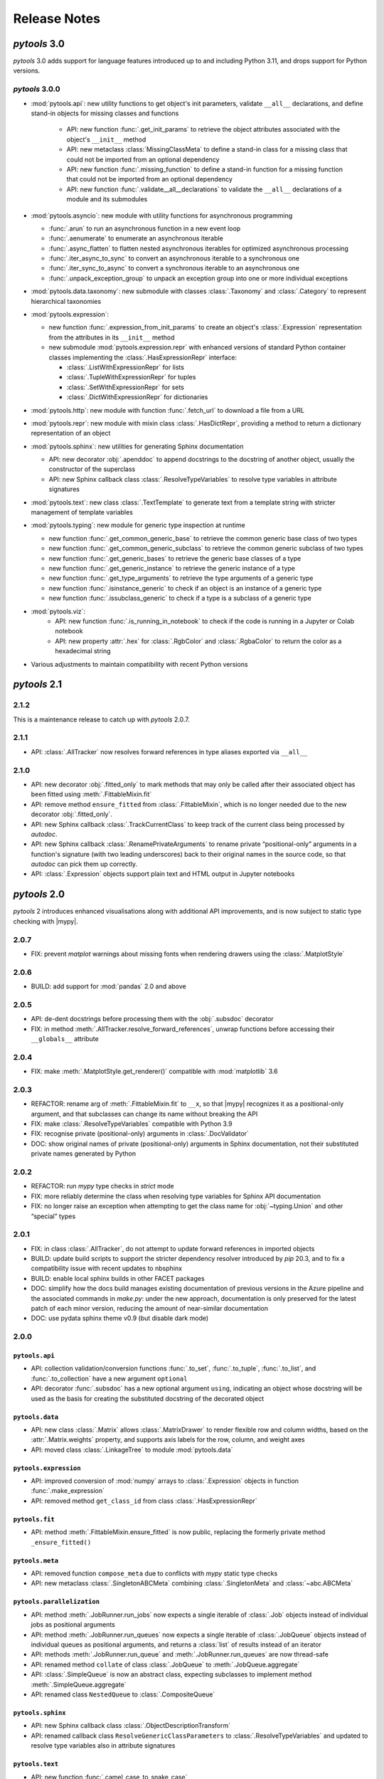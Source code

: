 Release Notes
=============

.. |mypy| replace:: :external+mypy:doc:`mypy <index>`
.. |nbsp| unicode:: 0xA0
   :trim:

*pytools* 3.0
-------------

*pytools* 3.0 adds support for language features introduced up to and including
Python 3.11, and drops support for Python versions.


*pytools* 3.0.0
~~~~~~~~~~~~~~~

- :mod:`pytools.api`: new utility functions to get object's init parameters, validate
  ``__all__`` declarations, and define stand-in objects for missing classes and
  functions

    - API: new function :func:`.get_init_params` to retrieve the object attributes
      associated with the object's ``__init__`` method
    - API: new metaclass :class:`MissingClassMeta` to define a stand-in class for a
      missing class that could not be imported from an optional dependency
    - API: new function :func:`.missing_function` to define a stand-in function for a
      missing function that could not be imported from an optional dependency
    - API: new function :func:`.validate__all__declarations` to validate the ``__all__``
      declarations of a module and its submodules

- :mod:`pytools.asyncio`: new module with utility functions for asynchronous programming

  - :func:`.arun` to run an asynchronous function in a new event loop
  - :func:`.aenumerate` to enumerate an asynchronous iterable
  - :func:`.async_flatten` to flatten nested asynchronous iterables for optimized
    asynchronous processing
  - :func:`.iter_async_to_sync` to convert an asynchronous iterable to a synchronous
    one
  - :func:`.iter_sync_to_async` to convert a synchronous iterable to an asynchronous
    one
  - :func:`.unpack_exception_group` to unpack an exception group into one or more
    individual exceptions

- :mod:`pytools.data.taxonomy`: new submodule with classes :class:`.Taxonomy` and
  :class:`.Category` to represent hierarchical taxonomies

- :mod:`pytools.expression`:

  - new function :func:`.expression_from_init_params` to create an object's
    :class:`.Expression` representation from the attributes in its ``__init__`` method
  - new submodule :mod:`pytools.expression.repr` with enhanced versions of standard
    Python container classes implementing the :class:`.HasExpressionRepr` interface:

    - :class:`.ListWithExpressionRepr` for lists
    - :class:`.TupleWithExpressionRepr` for tuples
    - :class:`.SetWithExpressionRepr` for sets
    - :class:`.DictWithExpressionRepr` for dictionaries

- :mod:`pytools.http`: new module with function :func:`.fetch_url` to download a file
  from a URL

- :mod:`pytools.repr`: new module with mixin class :class:`.HasDictRepr`, providing a
  method to return a dictionary representation of an object

- :mod:`pytools.sphinx`: new utilities for generating Sphinx documentation

  - API: new decorator :obj:`.apenddoc` to append docstrings to the docstring of another
    object, usually the constructor of the superclass
  - API: new Sphinx callback class :class:`.ResolveTypeVariables` to resolve type
    variables in attribute signatures

- :mod:`pytools.text`: new class :class:`.TextTemplate` to generate text from a template
  string with stricter management of template variables

- :mod:`pytools.typing`: new module for generic type inspection at runtime

  - new function :func:`.get_common_generic_base` to retrieve the common generic base
    class of two types
  - new function :func:`.get_common_generic_subclass` to retrieve the common generic
    subclass of two types
  - new function :func:`.get_generic_bases` to retrieve the generic base classes of a
    type
  - new function :func:`.get_generic_instance` to retrieve the generic instance of a
    type
  - new function :func:`.get_type_arguments` to retrieve the type arguments of a generic
    type
  - new function :func:`.isinstance_generic` to check if an object is an instance of a
    generic type
  - new function :func:`.issubclass_generic` to check if a type is a subclass of a
    generic type

- :mod:`pytools.viz`:
    - API: new function :func:`.is_running_in_notebook` to check if the code is running
      in a Jupyter or Colab notebook
    - API: new property :attr:`.hex` for :class:`.RgbColor` and :class:`.RgbaColor` to
      return the color as a hexadecimal string

- Various adjustments to maintain compatibility with recent Python versions


*pytools* 2.1
-------------

2.1.2
~~~~~

This is a maintenance release to catch up with *pytools* |nbsp| 2.0.7.


2.1.1
~~~~~

- API: :class:`.AllTracker` now resolves forward references in type aliases
  exported via ``__all__``


2.1.0
~~~~~

- API: new decorator :obj:`.fitted_only` to mark methods that may only be
  called after their associated object has been fitted using :meth:`.FittableMixin.fit`
- API: remove method ``ensure_fitted`` from :class:`.FittableMixin`, which is no longer
  needed due to the new decorator :obj:`.fitted_only`.
- API: new Sphinx callback :class:`.TrackCurrentClass` to keep track of the current
  class being processed by *autodoc*.
- API: new Sphinx callback :class:`.RenamePrivateArguments` to rename private
  “positional-only” arguments in a function's signature (with two leading underscores)
  back to their original names in the source code, so that *autodoc* can pick them up
  correctly.
- API: :class:`.Expression` objects support plain text and HTML output in Jupyter
  notebooks


*pytools* 2.0
-------------

*pytools* 2 introduces enhanced visualisations along with additional API improvements,
and is now subject to static type checking with |mypy|.

2.0.7
~~~~~

- FIX: prevent `matplot` warnings about missing fonts when rendering drawers using the :class:`.MatplotStyle`


2.0.6
~~~~~

- BUILD: add support for :mod:`pandas` |nbsp| 2.0 and above


2.0.5
~~~~~

- API: de-dent docstrings before processing them with the :obj:`.subsdoc` decorator
- FIX: in method :meth:`.AllTracker.resolve_forward_references`, unwrap functions before
  accessing their ``__globals__`` attribute


2.0.4
~~~~~

- FIX: make :meth:`.MatplotStyle.get_renderer()` compatible with
  :mod:`matplotlib` |nbsp| 3.6


2.0.3
~~~~~

- REFACTOR: rename arg of :meth:`.FittableMixin.fit` to ``__x``, so that |mypy|
  recognizes it as a positional-only argument, and that subclasses can change its
  name without breaking the API
- FIX: make :class:`.ResolveTypeVariables` compatible with Python |nbsp| 3.9
- FIX: recognise private (positional-only) arguments in :class:`.DocValidator`
- DOC: show original names of private (positional-only) arguments in Sphinx
  documentation, not their substituted private names generated by Python


2.0.2
~~~~~

- REFACTOR: run *mypy* type checks in *strict* mode
- FIX: more reliably determine the class when resolving type variables for Sphinx API
  documentation
- FIX: no longer raise an exception when attempting to get the class name for
  :obj:`~typing.Union` and other “special” types


2.0.1
~~~~~

- FIX: in class :class:`.AllTracker`, do not attempt to update forward references in
  imported objects
- BUILD: update build scripts to support the stricter dependency resolver introduced by
  *pip* |nbsp| 20.3, and to fix a compatibility issue with recent updates to nbsphinx
- BUILD: enable local sphinx builds in other FACET packages
- DOC: simplify how the docs build manages existing documentation of previous versions
  in the Azure pipeline and the associated commands in `make.py`:
  under the new approach, documentation is only preserved for the latest patch of each
  minor version, reducing the amount of near-similar documentation
- DOC: use pydata sphinx theme v0.9 (but disable dark mode)


2.0.0
~~~~~

``pytools.api``
^^^^^^^^^^^^^^^

- API: collection validation/conversion functions :func:`.to_set`, :func:`.to_tuple`,
  :func:`.to_list`, and :func:`.to_collection` have a new argument ``optional``
- API: decorator :func:`.subsdoc` has a new optional argument ``using``, indicating
  an object whose docstring will be used as the basis for creating the substituted
  docstring of the decorated object

``pytools.data``
^^^^^^^^^^^^^^^^

- API: new class :class:`.Matrix` allows :class:`.MatrixDrawer` to render flexible row
  and column widths, based on the :attr:`.Matrix.weights` property, and supports axis
  labels for the row, column, and weight axes
- API: moved class :class:`.LinkageTree` to module :mod:`pytools.data`

``pytools.expression``
^^^^^^^^^^^^^^^^^^^^^^

- API: improved conversion of :mod:`numpy` arrays to :class:`.Expression` objects in
  function :func:`.make_expression`
- API: removed method ``get_class_id`` from class :class:`.HasExpressionRepr`

``pytools.fit``
^^^^^^^^^^^^^^^

- API: method :meth:`.FittableMixin.ensure_fitted` is now public, replacing the formerly
  private method ``_ensure_fitted()``

``pytools.meta``
^^^^^^^^^^^^^^^^

- API: removed function ``compose_meta`` due to conflicts with *mypy* static type checks
- API: new metaclass :class:`.SingletonABCMeta` combining :class:`.SingletonMeta` and
  :class:`~abc.ABCMeta`

``pytools.parallelization``
^^^^^^^^^^^^^^^^^^^^^^^^^^^

- API: method :meth:`.JobRunner.run_jobs` now expects a single iterable of :class:`.Job`
  objects instead of individual jobs as positional arguments
- API: method :meth:`.JobRunner.run_queues` now expects a single iterable of
  :class:`.JobQueue` objects instead of individual queues as positional arguments, and
  returns a :class:`list` of results instead of an iterator
- API: methods :meth:`.JobRunner.run_queue` and :meth:`.JobRunner.run_queues` are now
  thread-safe
- API: renamed method ``collate`` of class :class:`.JobQueue` to
  :meth:`.JobQueue.aggregate`
- API: :class:`.SimpleQueue` is now an abstract class, expecting subclasses to implement
  method :meth:`.SimpleQueue.aggregate`
- API: renamed class ``NestedQueue`` to :class:`.CompositeQueue`

``pytools.sphinx``
^^^^^^^^^^^^^^^^^^

- API: new Sphinx callback class :class:`.ObjectDescriptionTransform`

- API: renamed callback class ``ResolveGenericClassParameters`` to
  :class:`.ResolveTypeVariables` and updated to resolve type variables also in
  attribute signatures

``pytools.text``
^^^^^^^^^^^^^^^^

- API: new function :func:`.camel_case_to_snake_case`

``pytools.viz``
^^^^^^^^^^^^^^^

Additions and enhancements to dendrogram and matrix visualizations.

- **Dendrograms:** major design overhaul

  - API: replaced the heatmap and line dendrogram styles with a single, freshly designed
    :class:`.DendrogramMatplotStyle` offering a tighter layout and using the thickness
    of the dendrogram's branches to indicate the cumulative weight of the leaf nodes
  - API: :attr:`.DendrogramMatplotStyle.padding` determines the adjustable padding
    between neighbouring branches; setting padding to zero produces a chart similar
    to the previous *heatmap* style
  - API: :class:`.DendrogramDrawer` no longer sorts leaf nodes as part of the drawing
    process; the sorting mechanism is now available via method
    :meth:`.LinkageTree.sort_by_weight`
  - VIZ: :class:`.DendrogramMatplotStyle` and :class:`.DendrogramReportStyle` now render
    leaves in left-to-right order, instead of the previous right-to-left order
  - API: the :class:`.DendrogramReportStyle` now reduces the label section of the
    dendrogram to the length of the longest label; renamed the ``label_width``
    property to :attr:`~.DendrogramReportStyle.max_label_width`
  - API: moved class :class:`.LinkageTree` to module :mod:`pytools.data`
  - API: new method :meth:`.LinkageTree.iter_nodes` for depth-first traversal of
    the linkage tree

- **Matrices:** major design overhaul

  - API: class :class:`.MatrixDrawer` now expects instances of new class
    :class:`.Matrix` as its input
  - API: :class:`.MatrixDrawer` no longer accepts :class:`~pandas.DataFrame`
    objects, but :meth:`.Matrix.from_frame` can be used to convert data frames
    to matrix objects
  - API: new attribute :attr:`.MatrixMatplotStyle.nan_substitute` specifies the value to
    look up in the colormap to determine the color of undefined matrix cells
  - VIZ: :class:`.MatrixMatplotStyle` enforces a 1:1 |nbsp| aspect ratio for the row and
    column axes, so that equal row and column widths represent equal weights

- API: new public method :meth:`.Drawer.get_style_kwargs`, replacing the previously
  private method ``_get_style_kwargs()``

- API: implement :class:`.RgbColor` and :class:`.RgbaColor` as classes instead of
  type aliases

- API: removed method ``dark()`` from class :class:`.ColoredStyle` and instead introduce
  constants :attr:`.ColorScheme.DEFAULT`, :attr:`.ColorScheme.DEFAULT_LIGHT`, and
  :attr:`.ColorScheme.DEFAULT_DARK`


*pytools* 1.2
-------------

1.2.5
~~~~~

This is a maintenance release to catch up with *pytools* |nbsp| 1.1.10.


1.2.4
~~~~~

This is a maintenance release to catch up with *pytools* |nbsp| 1.1.8.


1.2.3
~~~~~

This release enhances support for generating Sphinx documentation, and catches up with
*pytools* |nbsp| 1.1.7.

- API: add sphinx processor :class:`.ResolveGenericClassParameters`
  to substitute generic type parameters introduced by base classes or via the
  ``self`` and ``cls`` special method arguments
- API: add sphinx processor :class:`.AutodocProcessBases` to handle
  `autodoc-process-bases` events (introduced in Sphinx |nbsp| 4.1)
- API: function :func:`.validate_type` now accepts multiple alternative types to
  validate values against, in line with how :func:`isinstance` tests for multiple types


1.2.2
~~~~~

This is a maintenance release to catch up with *pytools* |nbsp| 1.1.5.


1.2.1
~~~~~

This is a maintenance release to catch up with *pytools* |nbsp| 1.1.4.


1.2.0
~~~~~

- API: new function :func:`.to_collection` preserves any type of collection, and
  converts iterators into :class:`tuple` instances
- API: functions :func:`.to_set`, :func:`.to_list`, :func:`.to_tuple`,
  :func:`.to_collection`, and :func:`.validate_element_types` now accept multiple
  alternative types to validate elements against, in line with how :func:`isinstance`
  tests for multiple types
- BUILD: add support for :mod:`matplotlib` ~= 3.0, :mod:`scipy` ~= 1.6,
  and `typing-inspect <https://github.com/ilevkivskyi/typing_inspect>`__ ~= 0.7


*pytools* 1.1
-------------

1.1.10
~~~~~~

This release addresses additional issues in the release process, focusing on the
`make_base.py` script for Sphinx builds used across *gamma-pytools*, *sklearndf*, and
*gamma-facet*.


1.1.9
~~~~~

This is a bugfix release to restore the GitHub release process.


1.1.8
~~~~~

- BUILD: the ``make_base.py`` build script no longer imports the actual module to obtain
  the current package version, similarly as introduced for ``make.py`` in
  *pytools* |nbsp| 1.1.7


1.1.7
~~~~~

- BUILD: update the ``make.py`` build script to remove its reliance on importing the
  actual module just to obtain the build version; instead, ``make.py`` now scans the
  top-level ``__init__.py`` file for a ``__version__`` declaration


1.1.6
~~~~~

- VIZ: set colors of axis labels to the foreground color of the current color scheme
- FIX: ensure correct weight labels when rendering dendrograms as plain text using the
  :class:`.DendrogramReportStyle`
- FIX: calling method ``get_class_id`` of class :class:`.Id` could cause a
  :class:`.TypeError`
- FIX: :class:`.Replace3rdPartyDoc` sphinx callback now substitutes 3rd-party docstrings
  also for :class:`.property` definitions


1.1.5
~~~~~

- FIX: fixed a rare case where :meth:`.Expression.eq_` returned ``False`` for two
  equivalent expressions if one of them included an :class:`.ExpressionAlias`
- FIX: accept any type of numerical values as leaf weights of :class:`.LinkageTree`


1.1.4
~~~~~

- BUILD: add support for :mod:`joblib` |nbsp| 1.0.*


1.1.3
~~~~~

- FIX: comparing two :class:`.InfixExpression` objects using method
  :meth:`.Expression.eq_` would erroneously yield ``True`` if both expressions
  had the same operator but a different number of operands, and the operands of the
  shorter expression were equal to the operands at the start of the longer expression


1.1.2
~~~~~

- Catch up with fixes and pipeline updates introduced by *pytools* |nbsp| 1.0.3 and
  |nbsp| 1.0.4
- API: support inheriting class docstrings from superclasses using the
  :func:`.inheritdoc` decorator
- API: new :func:`.subsdoc` decorator to replace text in docstrings
- API: use background color for matrix grid in :class:`.MatrixMatplotStyle`


1.1.1
~~~~~

- API: :class:`.MatplotStyle` now uses PyPlot's current axes by default, instead of
  creating a new figure and axis


1.1.0
~~~~~

- API: :class:`.JobRunner` provides a new object-oriented interface to :mod:`joblib`,
  running instances of :class:`.Job` and :class:`.JobQueue` in parallel
- API: :class:`.AllTracker` detects and prohibits exporting objects imported from other
  modules
- API: :class:`.AllTracker` detects and prohibits exporting global constants (the
  preferred approach is to define constants inside classes as this provides better
  context, and will be properly documented via Sphinx)


*pytools* 1.0
-------------

1.0.6
~~~~~

- FIX: back-port *pytools* |nbsp| 1.1 bugfix for :meth:`.Expression.eq_`


1.0.5
~~~~~

- FIX: back-port *pytools* |nbsp| 1.1 bugfix for building multi-version documentation


1.0.4
~~~~~

- FIX: do not substitute ``~=`` by ``~==`` when adapting version syntax for tox


1.0.3
~~~~~

This is a maintenance release focusing on enhancements to the CI/CD pipeline, along with
minor fixes.

- BUILD: add the ``bcg_gamma`` conda channel when building
- BUILD: Enforce pre-release for minor and major releases
- DOC: add pre-commit hook instructions to contribution guide
- BUILD: update *flake8* to |nbsp| 3.9.0
- BUILD: apply make_base.py changes from |nbsp| 1.1.x also on develop (adds more robust parsing
  of package versions)
- FIX: version syntax adaptation with mixed ``=`` and ``>=``


1.0.2
~~~~~

This is a maintenance release focusing on enhancements to the CI/CD pipeline, along with
minor fixes.

- API: sort list of items returned by :meth:`.AllTracker.get_tracked`
- API: add protected method to class :class:`.MatplotStyle` to apply color scheme to
  :class:`~matplotlib.axes.Axes` object
- FIX: preserve correct instance for subclasses of singleton classes
- FIX: add a few missing type hints
- BUILD: add support for :mod:`numpy` |nbsp| 1.20
- BUILD: updates and changes to the CI/CD pipeline


1.0.1
~~~~~

Initial release.
